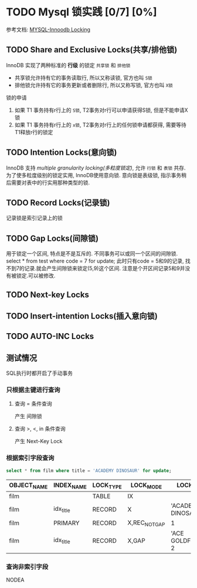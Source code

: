 #+startup: perview

* TODO Mysql 锁实践 [0/7] [0%]
参考文档: [[HTTPS://DEV.MYSQL.COM/DOC/REFMAN/8.0/EN/INNODB-LOCKING.HTML][MYSQL-Innoodb Locking]]

** TODO Share and Exclusive Locks(共享/排他锁)
  InnoDB 实现了两种标准的 *行级* 的锁定 ~共享锁~ 和 ~排他锁~

  - 共享锁允许持有它的事务读取行, 所以又称读锁, 官方也叫 ~S锁~
  - 排他锁允许持有它的事务更新或者删除行, 所以又称写锁, 官方也叫 ~X锁~

  锁的申请
  1. 如果 T1 事务持有r行上的 ~S锁~, T2事务对r行可以申请获得S锁, 但是不能申请X锁
  2. 如果 T1 事务持有r行上的 ~x锁~, T2事务对r行上的任何锁申请都获得, 需要等待T1释放r行的锁定

** TODO Intention Locks(意向锁)
  InnoDB 支持 /multiple granularity locking(多粒度锁定)/, 允许 ~行锁~ 和 ~表锁~ 共存.
  为了使多粒度级别的锁定实用, InnoDB使用意向锁.
  意向锁是表级锁, 指示事务稍后需要对表中的行实用那种类型的锁.

** TODO Record Locks(记录锁)
   记录锁是索引记录上的锁

** TODO Gap Locks(间隙锁)
   用于锁定一个区间, 特点是不是互斥的. 不同事务可以或同一个区间的间隙锁.
   select * from test where code = 7 for update;
   此时只有code = 5和9的记录, 找不到7的记录.就会产生间隙锁来锁定(5,9)这个区间. 注意是个开区间记录5和9并没有被锁定.可以被修改.


** TODO Next-key Locks


** TODO Insert-intention Locks(插入意向锁)

** TODO AUTO-INC Locks


** 测试情况
  SQL执行时都开启了手动事务

*** 只根据主键进行查询
**** 查询 = 条件查询
     产生 间隙锁
**** 查询 >, <, in 条件查询
     产生 Next-Key Lock

*** 根据索引字段查询
  #+begin_src sql
  select * from film where title = 'ACADEMY DINOSAUR' for update;
  #+end_src
  |-------------+------------+-----------+---------------+-----------------------|
  | OBJECT_NAME | INDEX_NAME | LOCK_TYPE | LOCK_MODE     | LOCK_DATA             |
  |-------------+------------+-----------+---------------+-----------------------|
  | film        |            | TABLE     | IX            |                       |
  | film        | idx_title  | RECORD    | X             | 'ACADEMY DINOSAUR', 1 |
  | film        | PRIMARY    | RECORD    | X,REC_NOT_GAP | 1                     |
  | film        | idx_title  | RECORD    | X,GAP         | 'ACE GOLDFINGER', 2   |
  |-------------+------------+-----------+---------------+-----------------------|

*** 查询非索引字段

    NODEA
